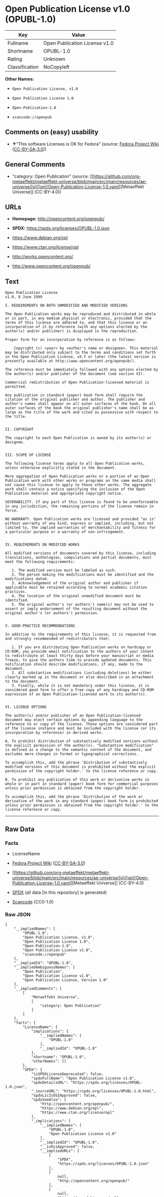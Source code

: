 * Open Publication License v1.0 (OPUBL-1.0)
| Key            | Value                         |
|----------------+-------------------------------|
| Fullname       | Open Publication License v1.0 |
| Shortname      | OPUBL-1.0                     |
| Rating         | Unknown                       |
| Classification | NoCopyleft                    |

*Other Names:*

- =Open Publication License, v1.0=

- =Open Publication License 1.0=

- =Open-Publication-1.0=

- =scancode://openpub=

** Comments on (easy) usability

- *↑*"This software Licenses is OK for Fedora" (source:
  [[https://fedoraproject.org/wiki/Licensing:Main?rd=Licensing][Fedora
  Project Wiki]]
  ([[https://creativecommons.org/licenses/by-sa/3.0/legalcode][CC-BY-SA-3.0]]))

** General Comments

- "category: Open Publication" (source:
  [[https://github.com/org-metaeffekt/metaeffekt-universe/blob/main/src/main/resources/ae-universe/[o]/[op]/Open-Publication-License-1.0.yaml][Metaeffekt
  Universe]] (CC-BY-4.0))

** URLs

- *Homepage:* http://opencontent.org/openpub/

- *SPDX:* https://spdx.org/licenses/OPUBL-1.0.json

- https://www.debian.org/opl

- https://www.ctan.org/license/opl

- http://works.opencontent.org/

- http://www.opencontent.org/openpub/

** Text
#+begin_example
  Open Publication License
  v1.0, 8 June 1999

  I. REQUIREMENTS ON BOTH UNMODIFIED AND MODIFIED VERSIONS

  The Open Publication works may be reproduced and distributed in whole or in part, in any medium physical or electronic, provided that the terms of this license are adhered to, and that this license or an incorporation of it by reference (with any options elected by the author(s) and/or publisher) is displayed in the reproduction.

  Proper form for an incorporation by reference is as follows:

      Copyright (c) <year> by <author's name or designee>. This material may be distributed only subject to the terms and conditions set forth in the Open Publication License, vX.Y or later (the latest version is presently available at http://www.opencontent.org/openpub/).

  The reference must be immediately followed with any options elected by the author(s) and/or publisher of the document (see section VI).

  Commercial redistribution of Open Publication-licensed material is permitted.

  Any publication in standard (paper) book form shall require the citation of the original publisher and author. The publisher and author's names shall appear on all outer surfaces of the book. On all outer surfaces of the book the original publisher's name shall be as large as the title of the work and cited as possessive with respect to the title.


  II. COPYRIGHT

  The copyright to each Open Publication is owned by its author(s) or designee.


  III. SCOPE OF LICENSE

  The following license terms apply to all Open Publication works, unless otherwise explicitly stated in the document.

  Mere aggregation of Open Publication works or a portion of an Open Publication work with other works or programs on the same media shall not cause this license to apply to those other works. The aggregate work shall contain a notice specifying the inclusion of the Open Publication material and appropriate copyright notice.

  SEVERABILITY. If any part of this license is found to be unenforceable in any jurisdiction, the remaining portions of the license remain in force.

  NO WARRANTY. Open Publication works are licensed and provided "as is" without warranty of any kind, express or implied, including, but not limited to, the implied warranties of merchantability and fitness for a particular purpose or a warranty of non-infringement.


  IV. REQUIREMENTS ON MODIFIED WORKS

  All modified versions of documents covered by this license, including translations, anthologies, compilations and partial documents, must meet the following requirements:

     1. The modified version must be labeled as such.
     2. The person making the modifications must be identified and the modifications dated.
     3. Acknowledgement of the original author and publisher if applicable must be retained according to normal academic citation practices.
     4. The location of the original unmodified document must be identified.
     5. The original author's (or authors') name(s) may not be used to assert or imply endorsement of the resulting document without the original author's (or authors') permission. 


  V. GOOD-PRACTICE RECOMMENDATIONS

  In addition to the requirements of this license, it is requested from and strongly recommended of redistributors that:

     1. If you are distributing Open Publication works on hardcopy or CD-ROM, you provide email notification to the authors of your intent to redistribute at least thirty days before your manuscript or media freeze, to give the authors time to provide updated documents. This notification should describe modifications, if any, made to the document.
     2. All substantive modifications (including deletions) be either clearly marked up in the document or else described in an attachment to the document.
     3. Finally, while it is not mandatory under this license, it is considered good form to offer a free copy of any hardcopy and CD-ROM expression of an Open Publication-licensed work to its author(s). 


  VI. LICENSE OPTIONS

  The author(s) and/or publisher of an Open Publication-licensed document may elect certain options by appending language to the reference to or copy of the license. These options are considered part of the license instance and must be included with the license (or its incorporation by reference) in derived works.

  A. To prohibit distribution of substantively modified versions without the explicit permission of the author(s). "Substantive modification" is defined as a change to the semantic content of the document, and excludes mere changes in format or typographical corrections.

  To accomplish this, add the phrase `Distribution of substantively modified versions of this document is prohibited without the explicit permission of the copyright holder.' to the license reference or copy.

  B. To prohibit any publication of this work or derivative works in whole or in part in standard (paper) book form for commercial purposes unless prior permission is obtained from the copyright holder.

  To accomplish this, add the phrase 'Distribution of the work or derivative of the work in any standard (paper) book form is prohibited unless prior permission is obtained from the copyright holder.' to the license reference or copy.
#+end_example

--------------

** Raw Data
*** Facts

- LicenseName

- [[https://fedoraproject.org/wiki/Licensing:Main?rd=Licensing][Fedora
  Project Wiki]]
  ([[https://creativecommons.org/licenses/by-sa/3.0/legalcode][CC-BY-SA-3.0]])

- [[https://github.com/org-metaeffekt/metaeffekt-universe/blob/main/src/main/resources/ae-universe/[o]/[op]/Open-Publication-License-1.0.yaml][Metaeffekt
  Universe]] (CC-BY-4.0)

- [[https://spdx.org/licenses/OPUBL-1.0.html][SPDX]] (all data [in this
  repository] is generated)

- [[https://github.com/nexB/scancode-toolkit/blob/develop/src/licensedcode/data/licenses/openpub.yml][Scancode]]
  (CC0-1.0)

*** Raw JSON
#+begin_example
  {
      "__impliedNames": [
          "OPUBL-1.0",
          "Open Publication License, v1.0",
          "Open Publication License 1.0",
          "Open-Publication-1.0",
          "Open Publication License v1.0",
          "scancode://openpub"
      ],
      "__impliedId": "OPUBL-1.0",
      "__impliedAmbiguousNames": [
          "Open Publication",
          "Open Publication License v1.0",
          "Open Publication License, Version 1.0"
      ],
      "__impliedComments": [
          [
              "Metaeffekt Universe",
              [
                  "category: Open Publication"
              ]
          ]
      ],
      "facts": {
          "LicenseName": {
              "implications": {
                  "__impliedNames": [
                      "OPUBL-1.0"
                  ],
                  "__impliedId": "OPUBL-1.0"
              },
              "shortname": "OPUBL-1.0",
              "otherNames": []
          },
          "SPDX": {
              "isSPDXLicenseDeprecated": false,
              "spdxFullName": "Open Publication License v1.0",
              "spdxDetailsURL": "https://spdx.org/licenses/OPUBL-1.0.json",
              "_sourceURL": "https://spdx.org/licenses/OPUBL-1.0.html",
              "spdxLicIsOSIApproved": false,
              "spdxSeeAlso": [
                  "http://opencontent.org/openpub/",
                  "https://www.debian.org/opl",
                  "https://www.ctan.org/license/opl"
              ],
              "_implications": {
                  "__impliedNames": [
                      "OPUBL-1.0",
                      "Open Publication License v1.0"
                  ],
                  "__impliedId": "OPUBL-1.0",
                  "__isOsiApproved": false,
                  "__impliedURLs": [
                      [
                          "SPDX",
                          "https://spdx.org/licenses/OPUBL-1.0.json"
                      ],
                      [
                          null,
                          "http://opencontent.org/openpub/"
                      ],
                      [
                          null,
                          "https://www.debian.org/opl"
                      ],
                      [
                          null,
                          "https://www.ctan.org/license/opl"
                      ]
                  ]
              },
              "spdxLicenseId": "OPUBL-1.0"
          },
          "Fedora Project Wiki": {
              "rating": "Good",
              "Upstream URL": "http://opencontent.org/openpub/",
              "Short Name": "Open Publication",
              "licenseType": "documentation license",
              "_sourceURL": "https://fedoraproject.org/wiki/Licensing:Main?rd=Licensing",
              "Full Name": "Open Publication License, v1.0",
              "FSF Free?": "Yes, provided the copyright holder does not exercise any of the “LICENSE OPTIONS” listed in Section VI",
              "_implications": {
                  "__impliedNames": [
                      "Open Publication License, v1.0"
                  ],
                  "__impliedAmbiguousNames": [
                      "Open Publication"
                  ],
                  "__impliedJudgement": [
                      [
                          "Fedora Project Wiki",
                          {
                              "tag": "PositiveJudgement",
                              "contents": "This software Licenses is OK for Fedora"
                          }
                      ]
                  ]
              }
          },
          "Scancode": {
              "otherUrls": [
                  "http://works.opencontent.org/",
                  "http://www.opencontent.org/openpub/",
                  "https://opencontent.org/openpub/",
                  "https://www.ctan.org/license/opl",
                  "https://www.debian.org/opl"
              ],
              "homepageUrl": "http://opencontent.org/openpub/",
              "shortName": "Open Publication License 1.0",
              "textUrls": null,
              "text": "Open Publication License\nv1.0, 8 June 1999\n\nI. REQUIREMENTS ON BOTH UNMODIFIED AND MODIFIED VERSIONS\n\nThe Open Publication works may be reproduced and distributed in whole or in part, in any medium physical or electronic, provided that the terms of this license are adhered to, and that this license or an incorporation of it by reference (with any options elected by the author(s) and/or publisher) is displayed in the reproduction.\n\nProper form for an incorporation by reference is as follows:\n\n    Copyright (c) <year> by <author's name or designee>. This material may be distributed only subject to the terms and conditions set forth in the Open Publication License, vX.Y or later (the latest version is presently available at http://www.opencontent.org/openpub/).\n\nThe reference must be immediately followed with any options elected by the author(s) and/or publisher of the document (see section VI).\n\nCommercial redistribution of Open Publication-licensed material is permitted.\n\nAny publication in standard (paper) book form shall require the citation of the original publisher and author. The publisher and author's names shall appear on all outer surfaces of the book. On all outer surfaces of the book the original publisher's name shall be as large as the title of the work and cited as possessive with respect to the title.\n\n\nII. COPYRIGHT\n\nThe copyright to each Open Publication is owned by its author(s) or designee.\n\n\nIII. SCOPE OF LICENSE\n\nThe following license terms apply to all Open Publication works, unless otherwise explicitly stated in the document.\n\nMere aggregation of Open Publication works or a portion of an Open Publication work with other works or programs on the same media shall not cause this license to apply to those other works. The aggregate work shall contain a notice specifying the inclusion of the Open Publication material and appropriate copyright notice.\n\nSEVERABILITY. If any part of this license is found to be unenforceable in any jurisdiction, the remaining portions of the license remain in force.\n\nNO WARRANTY. Open Publication works are licensed and provided \"as is\" without warranty of any kind, express or implied, including, but not limited to, the implied warranties of merchantability and fitness for a particular purpose or a warranty of non-infringement.\n\n\nIV. REQUIREMENTS ON MODIFIED WORKS\n\nAll modified versions of documents covered by this license, including translations, anthologies, compilations and partial documents, must meet the following requirements:\n\n   1. The modified version must be labeled as such.\n   2. The person making the modifications must be identified and the modifications dated.\n   3. Acknowledgement of the original author and publisher if applicable must be retained according to normal academic citation practices.\n   4. The location of the original unmodified document must be identified.\n   5. The original author's (or authors') name(s) may not be used to assert or imply endorsement of the resulting document without the original author's (or authors') permission. \n\n\nV. GOOD-PRACTICE RECOMMENDATIONS\n\nIn addition to the requirements of this license, it is requested from and strongly recommended of redistributors that:\n\n   1. If you are distributing Open Publication works on hardcopy or CD-ROM, you provide email notification to the authors of your intent to redistribute at least thirty days before your manuscript or media freeze, to give the authors time to provide updated documents. This notification should describe modifications, if any, made to the document.\n   2. All substantive modifications (including deletions) be either clearly marked up in the document or else described in an attachment to the document.\n   3. Finally, while it is not mandatory under this license, it is considered good form to offer a free copy of any hardcopy and CD-ROM expression of an Open Publication-licensed work to its author(s). \n\n\nVI. LICENSE OPTIONS\n\nThe author(s) and/or publisher of an Open Publication-licensed document may elect certain options by appending language to the reference to or copy of the license. These options are considered part of the license instance and must be included with the license (or its incorporation by reference) in derived works.\n\nA. To prohibit distribution of substantively modified versions without the explicit permission of the author(s). \"Substantive modification\" is defined as a change to the semantic content of the document, and excludes mere changes in format or typographical corrections.\n\nTo accomplish this, add the phrase `Distribution of substantively modified versions of this document is prohibited without the explicit permission of the copyright holder.' to the license reference or copy.\n\nB. To prohibit any publication of this work or derivative works in whole or in part in standard (paper) book form for commercial purposes unless prior permission is obtained from the copyright holder.\n\nTo accomplish this, add the phrase 'Distribution of the work or derivative of the work in any standard (paper) book form is prohibited unless prior permission is obtained from the copyright holder.' to the license reference or copy.",
              "category": "Permissive",
              "osiUrl": null,
              "owner": "OpenContent",
              "_sourceURL": "https://github.com/nexB/scancode-toolkit/blob/develop/src/licensedcode/data/licenses/openpub.yml",
              "key": "openpub",
              "name": "Open Publication License v1.0",
              "spdxId": "OPUBL-1.0",
              "notes": null,
              "_implications": {
                  "__impliedNames": [
                      "scancode://openpub",
                      "Open Publication License 1.0",
                      "OPUBL-1.0"
                  ],
                  "__impliedId": "OPUBL-1.0",
                  "__impliedCopyleft": [
                      [
                          "Scancode",
                          "NoCopyleft"
                      ]
                  ],
                  "__calculatedCopyleft": "NoCopyleft",
                  "__impliedText": "Open Publication License\nv1.0, 8 June 1999\n\nI. REQUIREMENTS ON BOTH UNMODIFIED AND MODIFIED VERSIONS\n\nThe Open Publication works may be reproduced and distributed in whole or in part, in any medium physical or electronic, provided that the terms of this license are adhered to, and that this license or an incorporation of it by reference (with any options elected by the author(s) and/or publisher) is displayed in the reproduction.\n\nProper form for an incorporation by reference is as follows:\n\n    Copyright (c) <year> by <author's name or designee>. This material may be distributed only subject to the terms and conditions set forth in the Open Publication License, vX.Y or later (the latest version is presently available at http://www.opencontent.org/openpub/).\n\nThe reference must be immediately followed with any options elected by the author(s) and/or publisher of the document (see section VI).\n\nCommercial redistribution of Open Publication-licensed material is permitted.\n\nAny publication in standard (paper) book form shall require the citation of the original publisher and author. The publisher and author's names shall appear on all outer surfaces of the book. On all outer surfaces of the book the original publisher's name shall be as large as the title of the work and cited as possessive with respect to the title.\n\n\nII. COPYRIGHT\n\nThe copyright to each Open Publication is owned by its author(s) or designee.\n\n\nIII. SCOPE OF LICENSE\n\nThe following license terms apply to all Open Publication works, unless otherwise explicitly stated in the document.\n\nMere aggregation of Open Publication works or a portion of an Open Publication work with other works or programs on the same media shall not cause this license to apply to those other works. The aggregate work shall contain a notice specifying the inclusion of the Open Publication material and appropriate copyright notice.\n\nSEVERABILITY. If any part of this license is found to be unenforceable in any jurisdiction, the remaining portions of the license remain in force.\n\nNO WARRANTY. Open Publication works are licensed and provided \"as is\" without warranty of any kind, express or implied, including, but not limited to, the implied warranties of merchantability and fitness for a particular purpose or a warranty of non-infringement.\n\n\nIV. REQUIREMENTS ON MODIFIED WORKS\n\nAll modified versions of documents covered by this license, including translations, anthologies, compilations and partial documents, must meet the following requirements:\n\n   1. The modified version must be labeled as such.\n   2. The person making the modifications must be identified and the modifications dated.\n   3. Acknowledgement of the original author and publisher if applicable must be retained according to normal academic citation practices.\n   4. The location of the original unmodified document must be identified.\n   5. The original author's (or authors') name(s) may not be used to assert or imply endorsement of the resulting document without the original author's (or authors') permission. \n\n\nV. GOOD-PRACTICE RECOMMENDATIONS\n\nIn addition to the requirements of this license, it is requested from and strongly recommended of redistributors that:\n\n   1. If you are distributing Open Publication works on hardcopy or CD-ROM, you provide email notification to the authors of your intent to redistribute at least thirty days before your manuscript or media freeze, to give the authors time to provide updated documents. This notification should describe modifications, if any, made to the document.\n   2. All substantive modifications (including deletions) be either clearly marked up in the document or else described in an attachment to the document.\n   3. Finally, while it is not mandatory under this license, it is considered good form to offer a free copy of any hardcopy and CD-ROM expression of an Open Publication-licensed work to its author(s). \n\n\nVI. LICENSE OPTIONS\n\nThe author(s) and/or publisher of an Open Publication-licensed document may elect certain options by appending language to the reference to or copy of the license. These options are considered part of the license instance and must be included with the license (or its incorporation by reference) in derived works.\n\nA. To prohibit distribution of substantively modified versions without the explicit permission of the author(s). \"Substantive modification\" is defined as a change to the semantic content of the document, and excludes mere changes in format or typographical corrections.\n\nTo accomplish this, add the phrase `Distribution of substantively modified versions of this document is prohibited without the explicit permission of the copyright holder.' to the license reference or copy.\n\nB. To prohibit any publication of this work or derivative works in whole or in part in standard (paper) book form for commercial purposes unless prior permission is obtained from the copyright holder.\n\nTo accomplish this, add the phrase 'Distribution of the work or derivative of the work in any standard (paper) book form is prohibited unless prior permission is obtained from the copyright holder.' to the license reference or copy.",
                  "__impliedURLs": [
                      [
                          "Homepage",
                          "http://opencontent.org/openpub/"
                      ],
                      [
                          null,
                          "http://works.opencontent.org/"
                      ],
                      [
                          null,
                          "http://www.opencontent.org/openpub/"
                      ],
                      [
                          null,
                          "https://opencontent.org/openpub/"
                      ],
                      [
                          null,
                          "https://www.ctan.org/license/opl"
                      ],
                      [
                          null,
                          "https://www.debian.org/opl"
                      ]
                  ]
              }
          },
          "Metaeffekt Universe": {
              "spdxIdentifier": null,
              "shortName": "Open-Publication-1.0",
              "category": "Open Publication",
              "alternativeNames": [
                  "Open Publication License v1.0",
                  "Open Publication License, Version 1.0"
              ],
              "_sourceURL": "https://github.com/org-metaeffekt/metaeffekt-universe/blob/main/src/main/resources/ae-universe/[o]/[op]/Open-Publication-License-1.0.yaml",
              "otherIds": [],
              "canonicalName": "Open Publication License 1.0",
              "_implications": {
                  "__impliedNames": [
                      "Open Publication License 1.0",
                      "Open-Publication-1.0"
                  ],
                  "__impliedId": "Open-Publication-1.0",
                  "__impliedAmbiguousNames": [
                      "Open Publication License v1.0",
                      "Open Publication License, Version 1.0"
                  ],
                  "__impliedComments": [
                      [
                          "Metaeffekt Universe",
                          [
                              "category: Open Publication"
                          ]
                      ]
                  ]
              }
          }
      },
      "__impliedJudgement": [
          [
              "Fedora Project Wiki",
              {
                  "tag": "PositiveJudgement",
                  "contents": "This software Licenses is OK for Fedora"
              }
          ]
      ],
      "__impliedCopyleft": [
          [
              "Scancode",
              "NoCopyleft"
          ]
      ],
      "__calculatedCopyleft": "NoCopyleft",
      "__isOsiApproved": false,
      "__impliedText": "Open Publication License\nv1.0, 8 June 1999\n\nI. REQUIREMENTS ON BOTH UNMODIFIED AND MODIFIED VERSIONS\n\nThe Open Publication works may be reproduced and distributed in whole or in part, in any medium physical or electronic, provided that the terms of this license are adhered to, and that this license or an incorporation of it by reference (with any options elected by the author(s) and/or publisher) is displayed in the reproduction.\n\nProper form for an incorporation by reference is as follows:\n\n    Copyright (c) <year> by <author's name or designee>. This material may be distributed only subject to the terms and conditions set forth in the Open Publication License, vX.Y or later (the latest version is presently available at http://www.opencontent.org/openpub/).\n\nThe reference must be immediately followed with any options elected by the author(s) and/or publisher of the document (see section VI).\n\nCommercial redistribution of Open Publication-licensed material is permitted.\n\nAny publication in standard (paper) book form shall require the citation of the original publisher and author. The publisher and author's names shall appear on all outer surfaces of the book. On all outer surfaces of the book the original publisher's name shall be as large as the title of the work and cited as possessive with respect to the title.\n\n\nII. COPYRIGHT\n\nThe copyright to each Open Publication is owned by its author(s) or designee.\n\n\nIII. SCOPE OF LICENSE\n\nThe following license terms apply to all Open Publication works, unless otherwise explicitly stated in the document.\n\nMere aggregation of Open Publication works or a portion of an Open Publication work with other works or programs on the same media shall not cause this license to apply to those other works. The aggregate work shall contain a notice specifying the inclusion of the Open Publication material and appropriate copyright notice.\n\nSEVERABILITY. If any part of this license is found to be unenforceable in any jurisdiction, the remaining portions of the license remain in force.\n\nNO WARRANTY. Open Publication works are licensed and provided \"as is\" without warranty of any kind, express or implied, including, but not limited to, the implied warranties of merchantability and fitness for a particular purpose or a warranty of non-infringement.\n\n\nIV. REQUIREMENTS ON MODIFIED WORKS\n\nAll modified versions of documents covered by this license, including translations, anthologies, compilations and partial documents, must meet the following requirements:\n\n   1. The modified version must be labeled as such.\n   2. The person making the modifications must be identified and the modifications dated.\n   3. Acknowledgement of the original author and publisher if applicable must be retained according to normal academic citation practices.\n   4. The location of the original unmodified document must be identified.\n   5. The original author's (or authors') name(s) may not be used to assert or imply endorsement of the resulting document without the original author's (or authors') permission. \n\n\nV. GOOD-PRACTICE RECOMMENDATIONS\n\nIn addition to the requirements of this license, it is requested from and strongly recommended of redistributors that:\n\n   1. If you are distributing Open Publication works on hardcopy or CD-ROM, you provide email notification to the authors of your intent to redistribute at least thirty days before your manuscript or media freeze, to give the authors time to provide updated documents. This notification should describe modifications, if any, made to the document.\n   2. All substantive modifications (including deletions) be either clearly marked up in the document or else described in an attachment to the document.\n   3. Finally, while it is not mandatory under this license, it is considered good form to offer a free copy of any hardcopy and CD-ROM expression of an Open Publication-licensed work to its author(s). \n\n\nVI. LICENSE OPTIONS\n\nThe author(s) and/or publisher of an Open Publication-licensed document may elect certain options by appending language to the reference to or copy of the license. These options are considered part of the license instance and must be included with the license (or its incorporation by reference) in derived works.\n\nA. To prohibit distribution of substantively modified versions without the explicit permission of the author(s). \"Substantive modification\" is defined as a change to the semantic content of the document, and excludes mere changes in format or typographical corrections.\n\nTo accomplish this, add the phrase `Distribution of substantively modified versions of this document is prohibited without the explicit permission of the copyright holder.' to the license reference or copy.\n\nB. To prohibit any publication of this work or derivative works in whole or in part in standard (paper) book form for commercial purposes unless prior permission is obtained from the copyright holder.\n\nTo accomplish this, add the phrase 'Distribution of the work or derivative of the work in any standard (paper) book form is prohibited unless prior permission is obtained from the copyright holder.' to the license reference or copy.",
      "__impliedURLs": [
          [
              "SPDX",
              "https://spdx.org/licenses/OPUBL-1.0.json"
          ],
          [
              null,
              "http://opencontent.org/openpub/"
          ],
          [
              null,
              "https://www.debian.org/opl"
          ],
          [
              null,
              "https://www.ctan.org/license/opl"
          ],
          [
              "Homepage",
              "http://opencontent.org/openpub/"
          ],
          [
              null,
              "http://works.opencontent.org/"
          ],
          [
              null,
              "http://www.opencontent.org/openpub/"
          ],
          [
              null,
              "https://opencontent.org/openpub/"
          ]
      ]
  }
#+end_example

*** Dot Cluster Graph
[[../dot/OPUBL-1.0.svg]]

